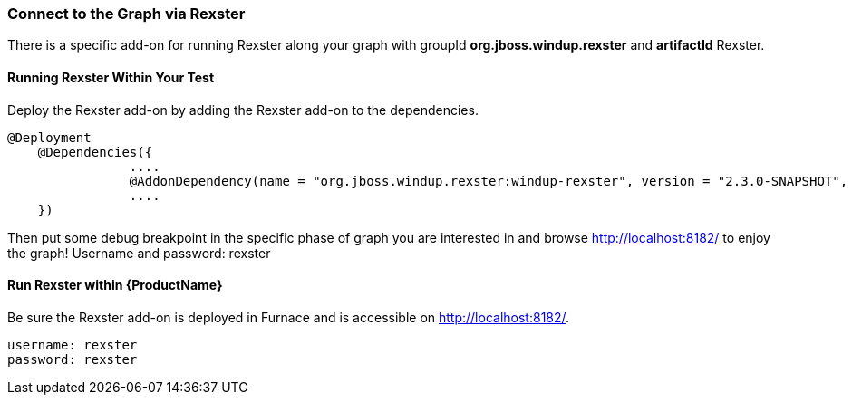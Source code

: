 


[[Dev-Connect-to-the-Graph-via-Rexster]]
=== Connect to the Graph via Rexster

There is a specific add-on for running Rexster along your graph with 
groupId *org.jboss.windup.rexster* and *artifactId* Rexster.

==== Running Rexster Within Your Test

Deploy the Rexster add-on by adding the Rexster add-on to the dependencies.
[source,java,options="nowrap"]
----
@Deployment
    @Dependencies({
                ....
                @AddonDependency(name = "org.jboss.windup.rexster:windup-rexster", version = "2.3.0-SNAPSHOT", imported=false),
                ....
    })
----

Then put some debug breakpoint in the specific phase of graph you are interested in and browse http://localhost:8182/ to enjoy the graph! Username and password: rexster

==== Run Rexster within {ProductName}

Be sure the Rexster add-on is deployed in Furnace and is accessible on http://localhost:8182/. 

[options="nowrap"]
----
username: rexster
password: rexster
----
